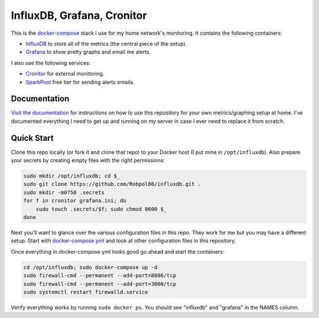 ===========================
InfluxDB, Grafana, Cronitor
===========================

.. image:: https://img.shields.io/circleci/project/github/Robpol86/influxdb/master.svg?style=flat-square&label=CircleCI
    :target: https://circleci.com/gh/Robpol86/influxdb
    :alt: Build Status

.. image:: docs/_static/grafana_filesrv.png
    :target: docs/_static/grafana_filesrv.png

.. summary-section-start

This is the `docker-compose <https://docs.docker.com/compose>`_ stack I use for my home network's monitoring. It
contains the following containers:

* `InfluxDB <https://docs.influxdata.com/influxdb>`_ to store all of the metrics (the central piece of the setup).
* `Grafana <http://grafana.org>`_ to show pretty graphs and email me alerts.

I also use the following services:

* `Cronitor <https://cronitor.io>`_ for external monitoring.
* `SparkPost <https://www.sparkpost.com/pricing>`_ free tier for sending alerts emails.

.. summary-section-end

Documentation
=============

`Visit the documentation <https://robpol86.github.io/influxdb>`_ for instructions on how to use this repository for your
own metrics/graphing setup at home. I've documented everything I need to get up and running on my server in case I ever
need to replace it from scratch.

Quick Start
===========

.. clone-section-start

Clone this repo locally (or fork it and clone that repo) to your Docker host (I put mine in ``/opt/influxdb``). Also
prepare your secrets by creating empty files with the right permissions:

.. code-block:: bash

    sudo mkdir /opt/influxdb; cd $_
    sudo git clone https://github.com/Robpol86/influxdb.git .
    sudo mkdir -m0750 .secrets
    for f in cronitor grafana.ini; do
        sudo touch .secrets/$f; sudo chmod 0600 $_
    done

Next you'll want to glance over the various configuration files in this repo. They work for me but you may have a
different setup. Start with `docker-compose.yml <https://github.com/Robpol86/influxdb/blob/master/docker-compose.yml>`_
and look at other configuration files in this repository.

.. clone-section-end
.. up-section-start

Once everything in docker-compose.yml looks good go ahead and start the containers:

.. code-block:: bash

    cd /opt/influxdb; sudo docker-compose up -d
    sudo firewall-cmd --permanent --add-port=8086/tcp
    sudo firewall-cmd --permanent --add-port=3000/tcp
    sudo systemctl restart firewalld.service

Verify everything works by running ``sudo docker ps``. You should see "influxdb" and "grafana" in the NAMES column.

.. up-section-end
